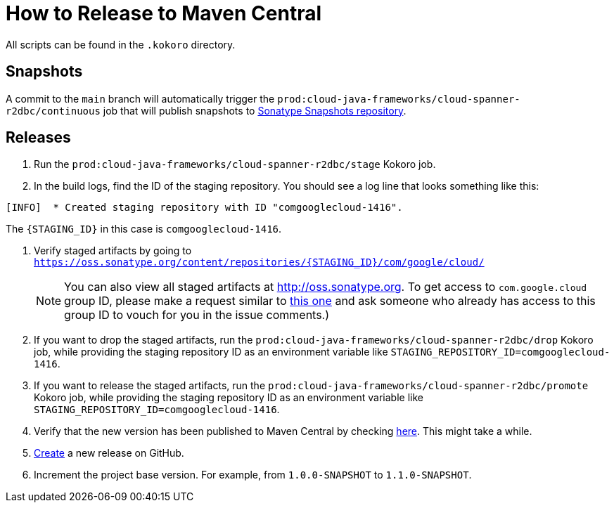 # How to Release to Maven Central

All scripts can be found in the `.kokoro` directory.


## Snapshots

A commit to the `main` branch will automatically trigger the `prod:cloud-java-frameworks/cloud-spanner-r2dbc/continuous` job that will publish snapshots to https://oss.sonatype.org/content/repositories/snapshots/com/google/cloud/cloud-spanner-r2dbc/)[Sonatype Snapshots repository].

## Releases

. Run the `prod:cloud-java-frameworks/cloud-spanner-r2dbc/stage` Kokoro job.

. In the build logs, find the ID of the staging repository. You should see a log line that looks something like this:
```
[INFO]  * Created staging repository with ID "comgooglecloud-1416".
```
The `{STAGING_ID}` in this case is `comgooglecloud-1416`.

. Verify staged artifacts by going to `https://oss.sonatype.org/content/repositories/{STAGING_ID}/com/google/cloud/`
+
NOTE: You can also view all staged artifacts at http://oss.sonatype.org. To get access to `com.google.cloud` group ID, please make a request similar to https://issues.sonatype.org/browse/OSSRH-52371[this one] and ask someone who already has access to this group ID to vouch for you in the issue comments.)

. If you want to drop the staged artifacts, run the `prod:cloud-java-frameworks/cloud-spanner-r2dbc/drop` Kokoro job, while providing the staging repository ID as an environment variable like `STAGING_REPOSITORY_ID=comgooglecloud-1416`.

. If you want to release the staged artifacts, run the `prod:cloud-java-frameworks/cloud-spanner-r2dbc/promote` Kokoro job, while providing the staging repository ID as an environment variable like `STAGING_REPOSITORY_ID=comgooglecloud-1416`.

. Verify that the new version has been published to Maven Central by checking https://repo.maven.apache.org/maven2/com/google/cloud/cloud-spanner-r2dbc/[here]. This might take a while.

. https://github.com/GoogleCloudPlatform/cloud-spanner-r2dbc/releases[Create] a new release on GitHub.

. Increment the project base version. For example, from `1.0.0-SNAPSHOT` to `1.1.0-SNAPSHOT`.
